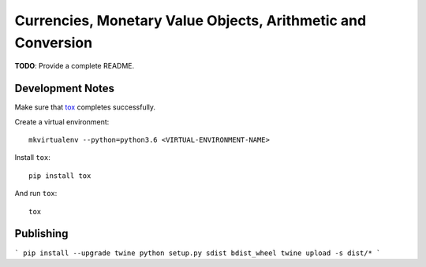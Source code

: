 Currencies, Monetary Value Objects, Arithmetic and Conversion
=============================================================

|BUILD_STATUS|

.. |BUILD_STATUS| image:: https://github.com/vst/pypara/workflows/Install%20and%20Test/badge.svg
    :target: https://github.com/vst/pypara/actions

**TODO**: Provide a complete README.


Development Notes
-----------------

Make sure that `tox <https://tox.readthedocs.io/en/latest/>`_ completes successfully.

Create a virtual environment::

  mkvirtualenv --python=python3.6 <VIRTUAL-ENVIRONMENT-NAME>

Install ``tox``::

  pip install tox

And run ``tox``::

  tox

Publishing
----------

```
pip install --upgrade twine
python setup.py sdist bdist_wheel
twine upload -s dist/*
```
